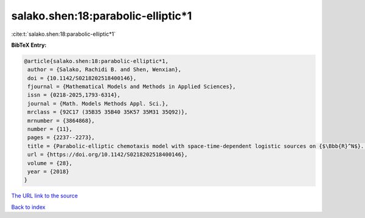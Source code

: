 salako.shen:18:parabolic-elliptic*1
===================================

:cite:t:`salako.shen:18:parabolic-elliptic*1`

**BibTeX Entry:**

.. code-block:: bibtex

   @article{salako.shen:18:parabolic-elliptic*1,
    author = {Salako, Rachidi B. and Shen, Wenxian},
    doi = {10.1142/S0218202518400146},
    fjournal = {Mathematical Models and Methods in Applied Sciences},
    issn = {0218-2025,1793-6314},
    journal = {Math. Models Methods Appl. Sci.},
    mrclass = {92C17 (35B35 35B40 35K57 35M31 35Q92)},
    mrnumber = {3864868},
    number = {11},
    pages = {2237--2273},
    title = {Parabolic-elliptic chemotaxis model with space-time-dependent logistic sources on {$\Bbb{R}^N$}. {I}. {P}ersistence and asymptotic spreading},
    url = {https://doi.org/10.1142/S0218202518400146},
    volume = {28},
    year = {2018}
   }
`The URL link to the source <ttps://doi.org/10.1142/S0218202518400146}>`_


`Back to index <../By-Cite-Keys.html>`_

